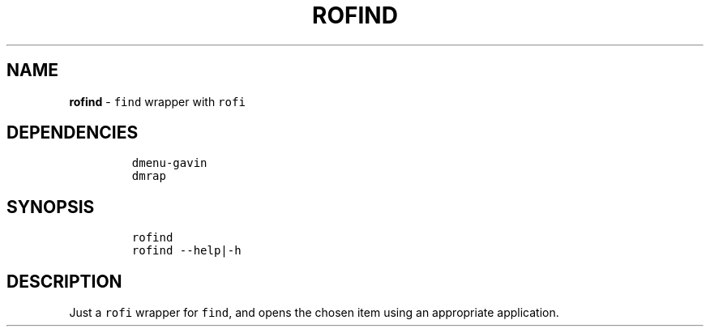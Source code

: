 .TH ROFIND 1 2021\-06\-01 Linux "User Manuals"
.hy
.SH NAME
.PP
\f[B]rofind\f[R] - \f[C]find\f[R] wrapper with \f[C]rofi\f[R]
.SH DEPENDENCIES
.IP
.nf
\f[C]
dmenu-gavin
dmrap
\f[R]
.fi
.SH SYNOPSIS
.IP
.nf
\f[C]
rofind
rofind --help|-h
\f[R]
.fi
.SH DESCRIPTION
.PP
Just a \f[C]rofi\f[R] wrapper for \f[C]find\f[R], and opens the chosen
item using an appropriate application.
